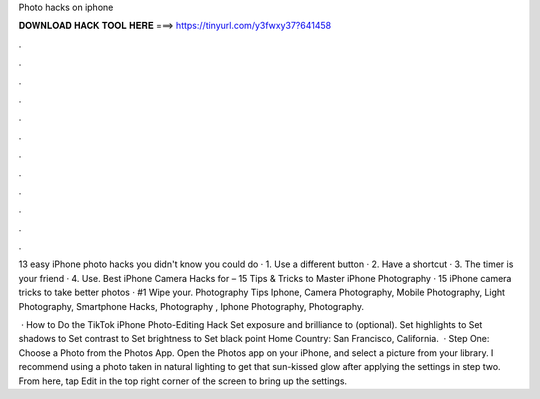 Photo hacks on iphone



𝐃𝐎𝐖𝐍𝐋𝐎𝐀𝐃 𝐇𝐀𝐂𝐊 𝐓𝐎𝐎𝐋 𝐇𝐄𝐑𝐄 ===> https://tinyurl.com/y3fwxy37?641458



.



.



.



.



.



.



.



.



.



.



.



.

13 easy iPhone photo hacks you didn't know you could do · 1. Use a different button · 2. Have a shortcut · 3. The timer is your friend · 4. Use. Best iPhone Camera Hacks for – 15 Tips & Tricks to Master iPhone Photography · 15 iPhone camera tricks to take better photos · #1 Wipe your. Photography Tips Iphone, Camera Photography, Mobile Photography, Light Photography, Smartphone Hacks, Photography , Iphone Photography, Photography.

 · How to Do the TikTok iPhone Photo-Editing Hack Set exposure and brilliance to (optional). Set highlights to Set shadows to Set contrast to Set brightness to Set black point Home Country: San Francisco, California.  · Step One: Choose a Photo from the Photos App. Open the Photos app on your iPhone, and select a picture from your library. I recommend using a photo taken in natural lighting to get that sun-kissed glow after applying the settings in step two. From here, tap Edit in the top right corner of the screen to bring up the settings.
